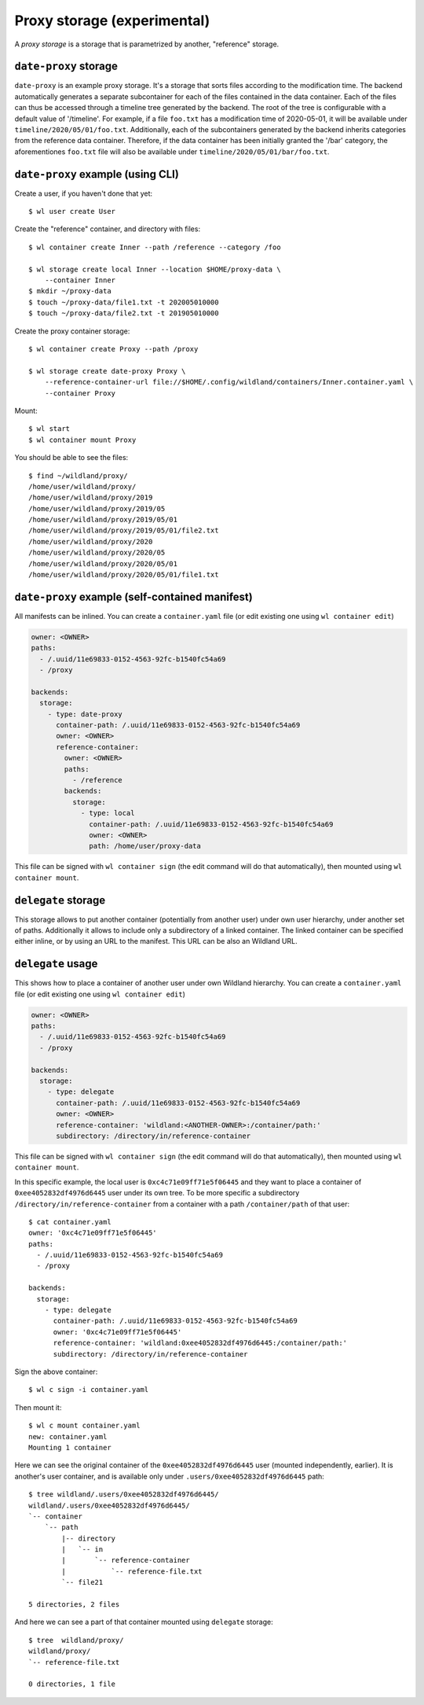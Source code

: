 Proxy storage (experimental)
============================

A *proxy storage* is a storage that is parametrized by another, "reference"
storage.


``date-proxy`` storage
----------------------

``date-proxy`` is an example proxy storage. It's a storage that sorts files
according to the modification time. The backend automatically generates a
separate subcontainer for each of the files contained in the data container.
Each of the files can thus be accessed through a timeline tree generated by
the backend. The root of the tree is configurable with a default value of
'/timeline'. For example, if a file ``foo.txt`` has a modification time of
2020-05-01, it will be available under ``timeline/2020/05/01/foo.txt``.
Additionally, each of the subcontainers generated by the backend inherits
categories from the reference data container. Therefore, if the data container
has been initially granted the '/bar' category, the aforementiones ``foo.txt``
file will also be available under ``timeline/2020/05/01/bar/foo.txt``.

``date-proxy`` example (using CLI)
----------------------------------

Create a user, if you haven't done that yet::

   $ wl user create User


Create the "reference" container, and directory with files::

   $ wl container create Inner --path /reference --category /foo

   $ wl storage create local Inner --location $HOME/proxy-data \
       --container Inner
   $ mkdir ~/proxy-data
   $ touch ~/proxy-data/file1.txt -t 202005010000
   $ touch ~/proxy-data/file2.txt -t 201905010000

Create the proxy container storage::

   $ wl container create Proxy --path /proxy

   $ wl storage create date-proxy Proxy \
       --reference-container-url file://$HOME/.config/wildland/containers/Inner.container.yaml \
       --container Proxy

Mount::

   $ wl start
   $ wl container mount Proxy

You should be able to see the files::

   $ find ~/wildland/proxy/
   /home/user/wildland/proxy/
   /home/user/wildland/proxy/2019
   /home/user/wildland/proxy/2019/05
   /home/user/wildland/proxy/2019/05/01
   /home/user/wildland/proxy/2019/05/01/file2.txt
   /home/user/wildland/proxy/2020
   /home/user/wildland/proxy/2020/05
   /home/user/wildland/proxy/2020/05/01
   /home/user/wildland/proxy/2020/05/01/file1.txt

``date-proxy`` example (self-contained manifest)
------------------------------------------------

All manifests can be inlined. You can create a ``container.yaml``
file (or edit existing one using ``wl container edit``)

.. code-block:: yaml

   owner: <OWNER>
   paths:
     - /.uuid/11e69833-0152-4563-92fc-b1540fc54a69
     - /proxy

   backends:
     storage:
       - type: date-proxy
         container-path: /.uuid/11e69833-0152-4563-92fc-b1540fc54a69
         owner: <OWNER>
         reference-container:
           owner: <OWNER>
           paths:
             - /reference
           backends:
             storage:
               - type: local
                 container-path: /.uuid/11e69833-0152-4563-92fc-b1540fc54a69
                 owner: <OWNER>
                 path: /home/user/proxy-data

This file can be signed with ``wl container sign`` (the edit command will do
that automatically), then mounted using ``wl container mount``.


``delegate`` storage
--------------------

This storage allows to put another container (potentially from another user)
under own user hierarchy, under another set of paths.
Additionally it allows to include only a subdirectory of a linked container.
The linked container can be specified either inline, or by using an URL to the
manifest. This URL can be also an Wildland URL.

``delegate`` usage
------------------

This shows how to place a container of another user under own Wildland
hierarchy. You can create a ``container.yaml`` file (or edit existing one using
``wl container edit``)

.. code-block:: yaml

   owner: <OWNER>
   paths:
     - /.uuid/11e69833-0152-4563-92fc-b1540fc54a69
     - /proxy

   backends:
     storage:
       - type: delegate
         container-path: /.uuid/11e69833-0152-4563-92fc-b1540fc54a69
         owner: <OWNER>
         reference-container: 'wildland:<ANOTHER-OWNER>:/container/path:'
         subdirectory: /directory/in/reference-container

This file can be signed with ``wl container sign`` (the edit command will do
that automatically), then mounted using ``wl container mount``.

In this specific example, the local user is ``0xc4c71e09ff71e5f06445`` and they
want to place a container of ``0xee4052832df4976d6445`` user under its own
tree. To be more specific a subdirectory ``/directory/in/reference-container`` from
a container with a path ``/container/path`` of that user::

   $ cat container.yaml
   owner: '0xc4c71e09ff71e5f06445'
   paths:
     - /.uuid/11e69833-0152-4563-92fc-b1540fc54a69
     - /proxy

   backends:
     storage:
       - type: delegate
         container-path: /.uuid/11e69833-0152-4563-92fc-b1540fc54a69
         owner: '0xc4c71e09ff71e5f06445'
         reference-container: 'wildland:0xee4052832df4976d6445:/container/path:'
         subdirectory: /directory/in/reference-container

Sign the above container::

   $ wl c sign -i container.yaml

Then mount it::

   $ wl c mount container.yaml
   new: container.yaml
   Mounting 1 container

Here we can see the original container of the ``0xee4052832df4976d6445`` user
(mounted independently, earlier). It is another's user container, and is
available only under ``.users/0xee4052832df4976d6445`` path::

   $ tree wildland/.users/0xee4052832df4976d6445/
   wildland/.users/0xee4052832df4976d6445/
   `-- container
       `-- path
           |-- directory
           |   `-- in
           |       `-- reference-container
           |           `-- reference-file.txt
           `-- file21

   5 directories, 2 files

And here we can see a part of that container mounted using ``delegate`` storage::

   $ tree  wildland/proxy/
   wildland/proxy/
   `-- reference-file.txt

   0 directories, 1 file
